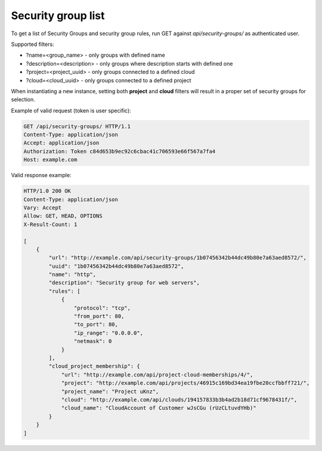 Security group list
-------------------

To get a list of Security Groups and security group rules, run GET against *api/security-groups/* as authenticated user.

Supported filters:

- ?name=<group_name> - only groups with defined name
- ?description=<description> - only groups where description starts with defined one
- ?project=<project_uuid> - only groups connected to a defined cloud
- ?cloud=<cloud_uuid> - only groups connected to a defined project

When instantiating a new instance, setting both **project** and **cloud** filters will result in a proper set of
security groups for selection.

Example of valid request (token is user specific):

.. code-block:: http

    GET /api/security-groups/ HTTP/1.1
    Content-Type: application/json
    Accept: application/json
    Authorization: Token c84d653b9ec92c6cbac41c706593e66f567a7fa4
    Host: example.com


Valid response example:

.. code-block:: http

    HTTP/1.0 200 OK
    Content-Type: application/json
    Vary: Accept
    Allow: GET, HEAD, OPTIONS
    X-Result-Count: 1

    [
        {
            "url": "http://example.com/api/security-groups/1b07456342b44dc49b80e7a63aed8572/",
            "uuid": "1b07456342b44dc49b80e7a63aed8572",
            "name": "http",
            "description": "Security group for web servers",
            "rules": [
                {
                    "protocol": "tcp",
                    "from_port": 80,
                    "to_port": 80,
                    "ip_range": "0.0.0.0",
                    "netmask": 0
                }
            ],
            "cloud_project_membership": {
                "url": "http://example.com/api/project-cloud-memberships/4/",
                "project": "http://example.com/api/projects/46915c169bd34ea19fbe20ccfbbff721/",
                "project_name": "Project uKnz",
                "cloud": "http://example.com/api/clouds/194157833b3b4ad2b18d71cf9678431f/",
                "cloud_name": "CloudAccount of Customer wJsCGu (rUzCLtuvdYHb)"
            }
        }
    ]